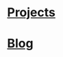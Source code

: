 * [[proj:project/index.org][Projects]]
:PROPERTIES:
:HTML_CONTAINER_CLASS: branch-project
:END:

* [[proj:blog/index.org][Blog]]
:PROPERTIES:
:HTML_CONTAINER_CLASS: branch-blog
:END:
